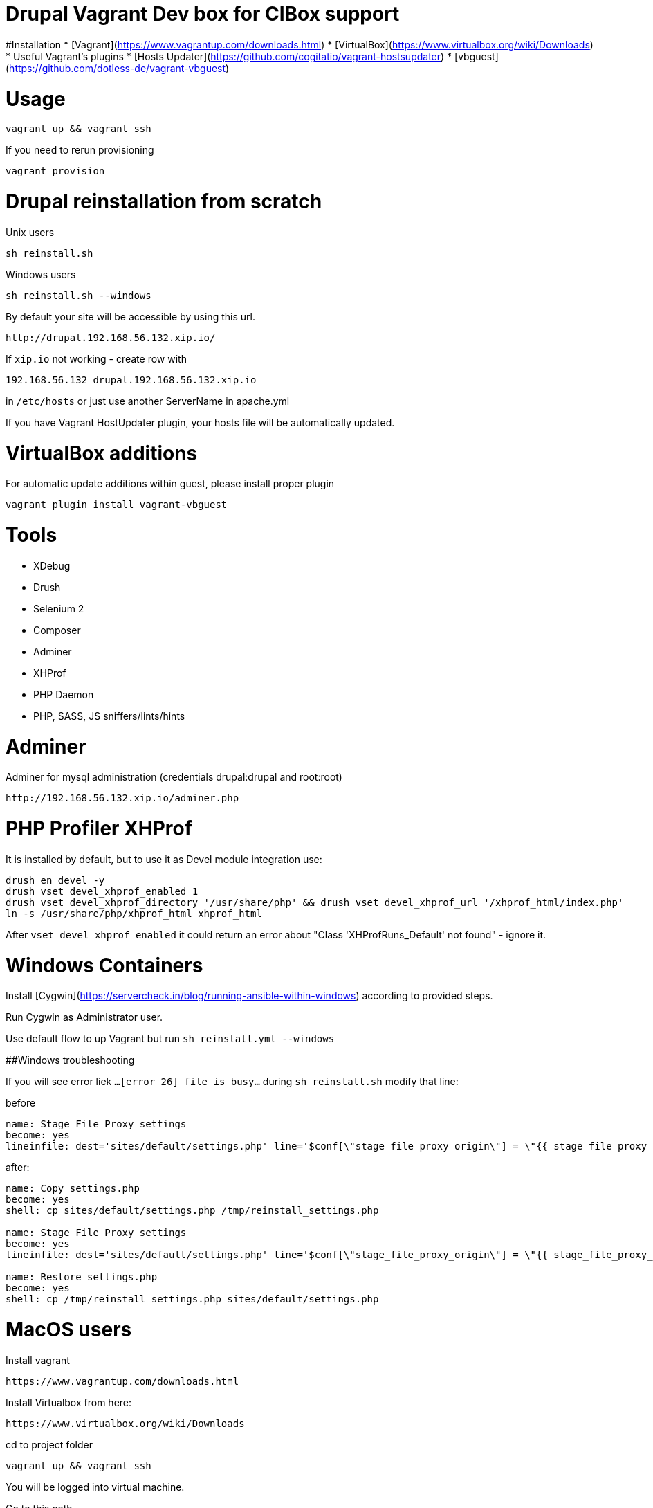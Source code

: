 = Drupal Vagrant Dev box for CIBox support


#Installation
* [Vagrant](https://www.vagrantup.com/downloads.html)
* [VirtualBox](https://www.virtualbox.org/wiki/Downloads)
* Useful Vagrant's plugins
  * [Hosts Updater](https://github.com/cogitatio/vagrant-hostsupdater)
  * [vbguest](https://github.com/dotless-de/vagrant-vbguest)


= Usage

```sh
vagrant up && vagrant ssh
```

If you need to rerun provisioning

```sh
vagrant provision
```

= Drupal reinstallation from scratch

Unix users
```sh
sh reinstall.sh
```
Windows users
```sh
sh reinstall.sh --windows
```
By default your site will be accessible by using this url. 

```
http://drupal.192.168.56.132.xip.io/
```


If ```xip.io``` not working - create row with

```hosts
192.168.56.132 drupal.192.168.56.132.xip.io
```

in ```/etc/hosts``` or just use another ServerName in apache.yml

If you have Vagrant HostUpdater plugin, your hosts file will be automatically updated.

= VirtualBox additions

For automatic update additions within guest, please install proper plugin

```sh
vagrant plugin install vagrant-vbguest
```


= Tools


* XDebug
* Drush
* Selenium 2
* Composer
* Adminer
* XHProf
* PHP Daemon
* PHP, SASS, JS sniffers/lints/hints

= Adminer
Adminer for mysql administration (credentials drupal:drupal and root:root)

```
http://192.168.56.132.xip.io/adminer.php
```

= PHP Profiler XHProf
It is installed by default, but to use it as Devel module integration use:
```sh
drush en devel -y
drush vset devel_xhprof_enabled 1
drush vset devel_xhprof_directory '/usr/share/php' && drush vset devel_xhprof_url '/xhprof_html/index.php'
ln -s /usr/share/php/xhprof_html xhprof_html
```
After `vset devel_xhprof_enabled` it could return an error about "Class 'XHProfRuns_Default' not found" - ignore it.


= Windows Containers


Install [Cygwin](https://servercheck.in/blog/running-ansible-within-windows) according to provided steps.

Run Cygwin as Administrator user.

Use default flow to up Vagrant but run `sh reinstall.yml --windows`

##Windows troubleshooting

If you will see error liek ```...[error 26] file is busy...``` during ```sh reinstall.sh``` modify that line:

before

```yml
name: Stage File Proxy settings
become: yes
lineinfile: dest='sites/default/settings.php' line='$conf[\"stage_file_proxy_origin\"] = \"{{ stage_file_proxy_url }}";'
```

after:

```yml
name: Copy settings.php
become: yes
shell: cp sites/default/settings.php /tmp/reinstall_settings.php

name: Stage File Proxy settings
become: yes
lineinfile: dest='sites/default/settings.php' line='$conf[\"stage_file_proxy_origin\"] = \"{{ stage_file_proxy_url }}\";'

name: Restore settings.php
become: yes
shell: cp /tmp/reinstall_settings.php sites/default/settings.php
```

= MacOS users

Install vagrant
```
https://www.vagrantup.com/downloads.html
```

Install Virtualbox from here:
```
https://www.virtualbox.org/wiki/Downloads
```

cd to project folder

```
vagrant up && vagrant ssh
```

You will be logged into virtual machine.

Go to this path

```
/vagrant/docroot
```

and run the script

```
sh reinstall.sh
```

for drupal reinstall from scratch.

Configure Stage File Proxy to use the files from the correct source.
